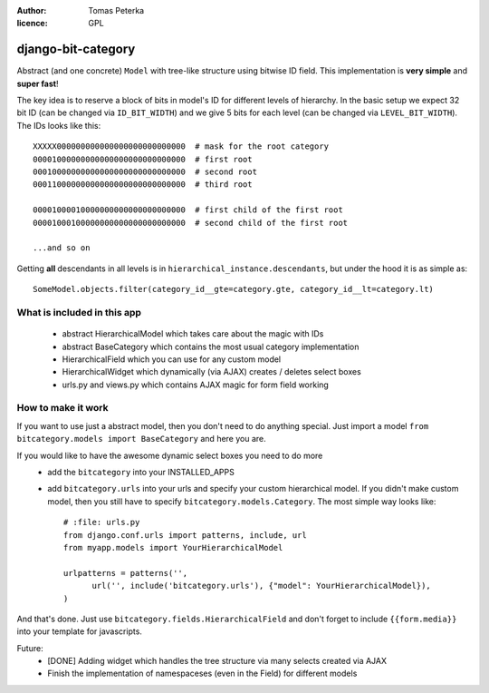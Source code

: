:author: Tomas Peterka
:licence: GPL

django-bit-category
=====================

Abstract (and one concrete) ``Model`` with tree-like structure using bitwise ID field.
This implementation is **very simple** and **super fast**!

The key idea is to reserve a block of bits in model's ID for different levels of
hierarchy. In the basic setup we expect 32 bit ID (can be changed via ``ID_BIT_WIDTH``)
and we give 5 bits for each level (can be changed via ``LEVEL_BIT_WIDTH``).
The IDs looks like this::

    XXXXX000000000000000000000000000  # mask for the root category
    00001000000000000000000000000000  # first root
    00010000000000000000000000000000  # second root
    00011000000000000000000000000000  # third root

    00001000010000000000000000000000  # first child of the first root
    00001000100000000000000000000000  # second child of the first root

    ...and so on

Getting **all** descendants in all levels is in ``hierarchical_instance.descendants``,
but under the hood it is as simple as::

    SomeModel.objects.filter(category_id__gte=category.gte, category_id__lt=category.lt)


What is included in this app
----------------------------

  * abstract HierarchicalModel which takes care about the magic with IDs
  * abstract BaseCategory which contains the most usual category implementation
  * HierarchicalField which you can use for any custom model
  * HierarchicalWidget which dynamically (via AJAX) creates / deletes select boxes
  * urls.py and views.py which contains AJAX magic for form field working


How to make it work
-------------------

If you want to use just a abstract model, then you don't need to do anything special.
Just import a model ``from bitcategory.models import BaseCategory`` and here you are.

If you would like to have the awesome dynamic select boxes you need to do more
  * add the ``bitcategory`` into your INSTALLED_APPS
  * add ``bitcategory.urls`` into your urls and specify your custom hierarchical
    model. If you didn't make custom model, then you still have to specify   
    ``bitcategory.models.Category``. The most simple way looks like::
  
      # :file: urls.py
      from django.conf.urls import patterns, include, url
      from myapp.models import YourHierarchicalModel
      
      urlpatterns = patterns('',
            url('', include('bitcategory.urls'), {"model": YourHierarchicalModel}),
      )

And that's done. Just use ``bitcategory.fields.HierarchicalField`` and don't forget
to include ``{{form.media}}`` into your template for javascripts.

Future:
  * [DONE] Adding widget which handles the tree structure via many selects
    created via AJAX
  * Finish the implementation of namespaceses (even in the Field)
    for different models  
